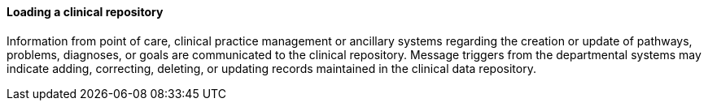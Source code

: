 ==== Loading a clinical repository
[v291_section="12.2.2.3"]

Information from point of care, clinical practice management or ancillary systems regarding the creation or update of pathways, problems, diagnoses, or goals are communicated to the clinical repository. Message triggers from the departmental systems may indicate adding, correcting, deleting, or updating records maintained in the clinical data repository.

